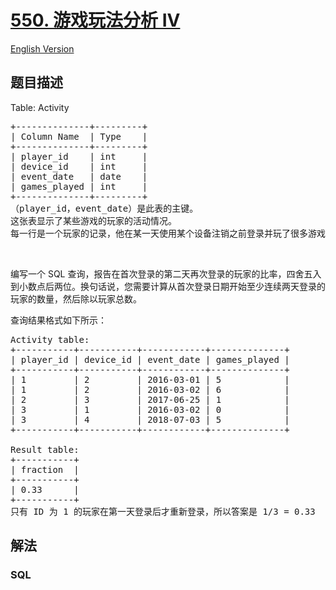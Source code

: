 * [[https://leetcode-cn.com/problems/game-play-analysis-iv][550.
游戏玩法分析 IV]]
  :PROPERTIES:
  :CUSTOM_ID: 游戏玩法分析-iv
  :END:
[[./solution/0500-0599/0550.Game Play Analysis IV/README_EN.org][English
Version]]

** 题目描述
   :PROPERTIES:
   :CUSTOM_ID: 题目描述
   :END:

#+begin_html
  <!-- 这里写题目描述 -->
#+end_html

#+begin_html
  <p>
#+end_html

Table: Activity

#+begin_html
  </p>
#+end_html

#+begin_html
  <pre>+--------------+---------+
  | Column Name  | Type    |
  +--------------+---------+
  | player_id    | int     |
  | device_id    | int     |
  | event_date   | date    |
  | games_played | int     |
  +--------------+---------+
  （player_id，event_date）是此表的主键。
  这张表显示了某些游戏的玩家的活动情况。
  每一行是一个玩家的记录，他在某一天使用某个设备注销之前登录并玩了很多游戏（可能是 0）。
  </pre>
#+end_html

#+begin_html
  <p>
#+end_html

 

#+begin_html
  </p>
#+end_html

#+begin_html
  <p>
#+end_html

编写一个 SQL
查询，报告在首次登录的第二天再次登录的玩家的比率，四舍五入到小数点后两位。换句话说，您需要计算从首次登录日期开始至少连续两天登录的玩家的数量，然后除以玩家总数。

#+begin_html
  </p>
#+end_html

#+begin_html
  <p>
#+end_html

查询结果格式如下所示：

#+begin_html
  </p>
#+end_html

#+begin_html
  <pre>Activity table:
  +-----------+-----------+------------+--------------+
  | player_id | device_id | event_date | games_played |
  +-----------+-----------+------------+--------------+
  | 1         | 2         | 2016-03-01 | 5            |
  | 1         | 2         | 2016-03-02 | 6            |
  | 2         | 3         | 2017-06-25 | 1            |
  | 3         | 1         | 2016-03-02 | 0            |
  | 3         | 4         | 2018-07-03 | 5            |
  +-----------+-----------+------------+--------------+

  Result table:
  +-----------+
  | fraction  |
  +-----------+
  | 0.33      |
  +-----------+
  只有 ID 为 1 的玩家在第一天登录后才重新登录，所以答案是 1/3 = 0.33
  </pre>
#+end_html

** 解法
   :PROPERTIES:
   :CUSTOM_ID: 解法
   :END:

#+begin_html
  <!-- 这里可写通用的实现逻辑 -->
#+end_html

#+begin_html
  <!-- tabs:start -->
#+end_html

*** *SQL*
    :PROPERTIES:
    :CUSTOM_ID: sql
    :END:
#+begin_src sql
#+end_src

#+begin_html
  <!-- tabs:end -->
#+end_html
